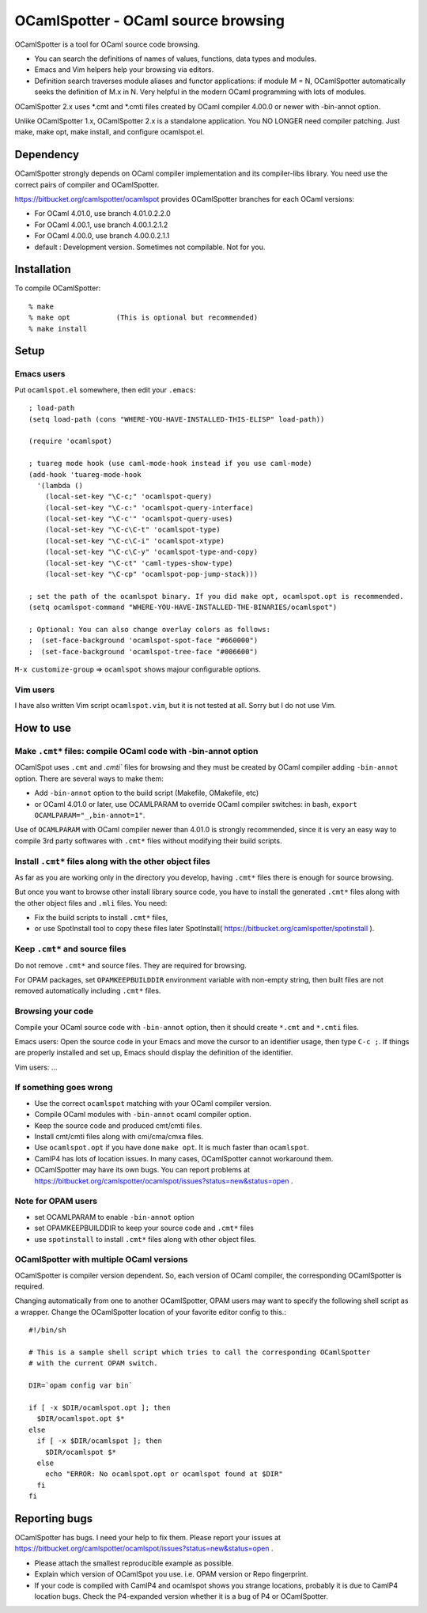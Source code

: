 ==========================================
OCamlSpotter - OCaml source browsing
==========================================

OCamlSpotter is a tool for OCaml source code browsing. 

* You can search the definitions of names of values, functions, data types and modules.
* Emacs and Vim helpers help your browsing via editors.
* Definition search traverses module aliases and functor applications: if module M = N, OCamlSpotter automatically seeks the definition of M.x in N. Very helpful in the modern OCaml programming with lots of modules.

OCamlSpotter 2.x uses \*.cmt and \*.cmti files created by OCaml compiler 4.00.0 or newer with -bin-annot option.

Unlike OCamlSpotter 1.x, OCamlSpotter 2.x is a standalone application. You NO LONGER need compiler patching. Just make, make opt, make install, and configure ocamlspot.el.

Dependency
=====================

OCamlSpotter strongly depends on OCaml compiler implementation and its compiler-libs library.
You need use the correct pairs of compiler and OCamlSpotter.

https://bitbucket.org/camlspotter/ocamlspot provides OCamlSpotter branches for each OCaml versions:

* For OCaml 4.01.0, use branch 4.01.0.2.2.0
* For OCaml 4.00.1, use branch 4.00.1.2.1.2
* For OCaml 4.00.0, use branch 4.00.0.2.1.1
* default : Development version. Sometimes not compilable. Not for you.

Installation
============================

To compile OCamlSpotter::

   % make
   % make opt           (This is optional but recommended)
   % make install     
 
Setup
============================

Emacs users
---------------

Put ``ocamlspot.el`` somewhere, then edit your ``.emacs``::

     ; load-path
     (setq load-path (cons "WHERE-YOU-HAVE-INSTALLED-THIS-ELISP" load-path))
     
     (require 'ocamlspot)
     
     ; tuareg mode hook (use caml-mode-hook instead if you use caml-mode)
     (add-hook 'tuareg-mode-hook
       '(lambda ()
         (local-set-key "\C-c;" 'ocamlspot-query)
         (local-set-key "\C-c:" 'ocamlspot-query-interface)
         (local-set-key "\C-c'" 'ocamlspot-query-uses)
         (local-set-key "\C-c\C-t" 'ocamlspot-type)
         (local-set-key "\C-c\C-i" 'ocamlspot-xtype)
         (local-set-key "\C-c\C-y" 'ocamlspot-type-and-copy)
         (local-set-key "\C-ct" 'caml-types-show-type)
         (local-set-key "\C-cp" 'ocamlspot-pop-jump-stack)))
     
     ; set the path of the ocamlspot binary. If you did make opt, ocamlspot.opt is recommended.
     (setq ocamlspot-command "WHERE-YOU-HAVE-INSTALLED-THE-BINARIES/ocamlspot")
     
     ; Optional: You can also change overlay colors as follows:
     ;  (set-face-background 'ocamlspot-spot-face "#660000")
     ;  (set-face-background 'ocamlspot-tree-face "#006600")


``M-x customize-group`` => ``ocamlspot`` shows majour configurable options.

Vim users
-----------

I have also written Vim script ``ocamlspot.vim``, but it is not tested at all.
Sorry but I do not use Vim.

How to use
===============================

Make ``.cmt*`` files: compile OCaml code with -bin-annot option
-------------------------------------------------------------------------

OCamlSpot uses ``.cmt`` and `.cmti`` files for browsing and they must be created
by OCaml compiler adding ``-bin-annot`` option. There are several ways to make them:

* Add ``-bin-annot`` option to the build script (Makefile, OMakefile, etc)
* or OCaml 4.01.0 or later, use OCAMLPARAM to override OCaml compiler switches:
  in bash, ``export OCAMLPARAM="_,bin-annot=1"``.

Use of ``OCAMLPARAM`` with OCaml compiler newer than 4.01.0 is strongly recommended, 
since it is very an easy way to compile 3rd party softwares with ``.cmt*`` files 
without modifying their build scripts.

Install ``.cmt*`` files along with the other object files
-------------------------------------------------------------------------

As far as you are working only in the directory you develop, having ``.cmt*`` files
there is enough for source browsing.

But once you want to browse other install library source code, you have to install 
the generated ``.cmt*`` files along with the other object files
and ``.mli`` files. You need:

* Fix the build scripts to install ``.cmt*`` files,
* or use SpotInstall tool to copy these files later SpotInstall( https://bitbucket.org/camlspotter/spotinstall ).

Keep ``.cmt*`` and source files
-------------------------------------------------------------------------

Do not remove ``.cmt*`` and source files. They are required for browsing.

For OPAM packages, set ``OPAMKEEPBUILDDIR`` environment variable with non-empty string,
then built files are not removed automatically including ``.cmt*`` files.

Browsing your code
-------------------------------------------------

Compile your OCaml source code with ``-bin-annot`` option, 
then it should create ``*.cmt`` and ``*.cmti`` files.

Emacs users: Open the source code in your Emacs and move the cursor to an identifier
usage, then type ``C-c ;``. If things are properly installed and set up,
Emacs should display the definition of the identifier.

Vim users: ...

If something goes wrong
---------------------------------------------------------------------------

* Use the correct ``ocamlspot`` matching with your OCaml compiler version.
* Compile OCaml modules with ``-bin-annot`` ocaml compiler option.
* Keep the source code and produced cmt/cmti files.
* Install cmt/cmti files along with cmi/cma/cmxa files.
* Use ``ocamlspot.opt`` if you have done ``make opt``. It is much faster than ``ocamlspot``.
* CamlP4 has lots of location issues. In many cases, OCamlSpotter cannot workaround them.
* OCamlSpotter may have its own bugs. You can report problems at https://bitbucket.org/camlspotter/ocamlspot/issues?status=new&status=open .

Note for OPAM users
-----------------------------------------------------

* set OCAMLPARAM to enable ``-bin-annot`` option
* set OPAMKEEPBUILDDIR to keep your source code and ``.cmt*`` files
* use ``spotinstall`` to install ``.cmt*`` files along with other object files.

OCamlSpotter with multiple OCaml versions
---------------------------------------------------

OCamlSpotter is compiler version dependent. So, each version of OCaml compiler,
the corresponding OCamlSpotter is required.

Changing automatically from one to another OCamlSpotter, OPAM users may want to
specify the following shell script as a wrapper. Change the OCamlSpotter location
of your favorite editor config to this.::

    #!/bin/sh
    
    # This is a sample shell script which tries to call the corresponding OCamlSpotter
    # with the current OPAM switch.
    
    DIR=`opam config var bin`
    
    if [ -x $DIR/ocamlspot.opt ]; then 
      $DIR/ocamlspot.opt $*
    else 
      if [ -x $DIR/ocamlspot ]; then 
        $DIR/ocamlspot $*
      else 
        echo "ERROR: No ocamlspot.opt or ocamlspot found at $DIR"
      fi
    fi

Reporting bugs
==============================

OCamlSpotter has bugs. I need your help to fix them.
Please report your issues at 
https://bitbucket.org/camlspotter/ocamlspot/issues?status=new&status=open .

* Please attach the smallest reproducible example as possible.
* Explain which version of OCamlSpot you use. i.e. OPAM version or Repo fingerprint.
* If your code is compiled with CamlP4 and ocamlspot shows you strange locations, probably it is due to CamlP4 location bugs. Check the P4-expanded version whether it is a bug of P4 or OCamlSpotter.
